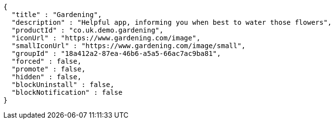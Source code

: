 [source,options="nowrap"]
----
{
  "title" : "Gardening",
  "description" : "Helpful app, informing you when best to water those flowers",
  "productId" : "co.uk.demo.gardening",
  "iconUrl" : "https://www.gardening.com/image",
  "smallIconUrl" : "https://www.gardening.com/image/small",
  "groupId" : "18a412a2-87ea-46b6-a5a5-66ac7ac9ba81",
  "forced" : false,
  "promote" : false,
  "hidden" : false,
  "blockUninstall" : false,
  "blockNotification" : false
}
----